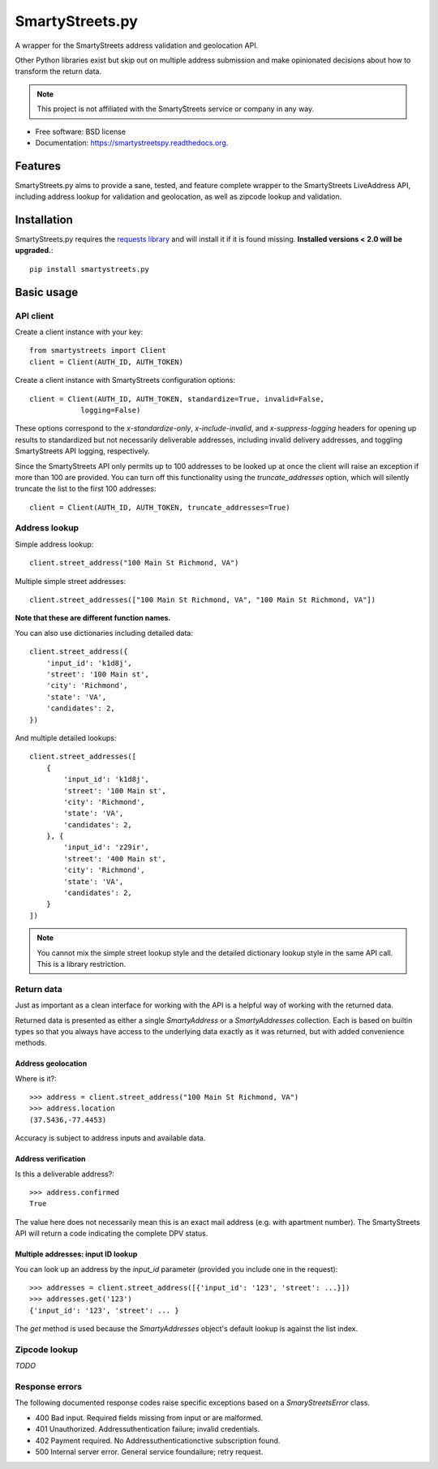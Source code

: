 ================
SmartyStreets.py
================

.. image:: https://badge.fury.io/py/smartystreets.py.svg
    :target: http://badge.fury.io/py/smartystreets.py

.. image:: https://travis-ci.org/bennylope/smartystreets.py.svg?branch=master
        :target: https://travis-ci.org/bennylope/smartystreets.py

.. image:: https://pypip.in/d/smartystreets.py/badge.svg
        :target: https://pypi.python.org/pypi/smartystreets.py


A wrapper for the SmartyStreets address validation and geolocation API.

Other Python libraries exist but skip out on multiple address submission
and make opinionated decisions about how to transform the return data.

.. note::
    This project is not affiliated with the SmartyStreets service or company in any
    way.

* Free software: BSD license
* Documentation: https://smartystreetspy.readthedocs.org.

Features
========

SmartyStreets.py aims to provide a sane, tested, and feature complete wrapper
to the SmartyStreets LiveAddress API, including address lookup for validation
and geolocation, as well as zipcode lookup and validation.

Installation
============

SmartyStreets.py requires the `requests library
<http://docs.python-requests.org/en/latest/>`_ and will install it if it is
found missing. **Installed versions < 2.0 will be upgraded.**::

    pip install smartystreets.py

Basic usage
===========

API client
----------

Create a client instance with your key::

    from smartystreets import Client
    client = Client(AUTH_ID, AUTH_TOKEN)

Create a client instance with SmartyStreets configuration options::

    client = Client(AUTH_ID, AUTH_TOKEN, standardize=True, invalid=False,
                logging=False)

These options correspond to the `x-standardize-only`, `x-include-invalid`, and
`x-suppress-logging` headers for opening up results to standardized but not
necessarily deliverable addresses, including invalid delivery addresses, and
toggling SmartyStreets API logging, respectively.

Since the SmartyStreets API only permits up to 100 addresses to be looked up at
once the client will raise an exception if more than 100 are provided. You can
turn off this functionality using the `truncate_addresses` option, which will
silently truncate the list to the first 100 addresses::

    client = Client(AUTH_ID, AUTH_TOKEN, truncate_addresses=True)

Address lookup
--------------

Simple address lookup::

    client.street_address("100 Main St Richmond, VA")

Multiple simple street addresses::

    client.street_addresses(["100 Main St Richmond, VA", "100 Main St Richmond, VA"])

**Note that these are different function names.**

You can also use dictionaries including detailed data::

    client.street_address({
        'input_id': 'k1d8j',
        'street': '100 Main st',
        'city': 'Richmond',
        'state': 'VA',
        'candidates': 2,
    })

And multiple detailed lookups::

    client.street_addresses([
        {
            'input_id': 'k1d8j',
            'street': '100 Main st',
            'city': 'Richmond',
            'state': 'VA',
            'candidates': 2,
        }, {
            'input_id': 'z29ir',
            'street': '400 Main st',
            'city': 'Richmond',
            'state': 'VA',
            'candidates': 2,
        }
    ])

.. note::
    You cannot mix the simple street lookup style and the detailed dictionary
    lookup style in the same API call. This is a library restriction.

Return data
-----------

Just as important as a clean interface for working with the API is a helpful
way of working with the returned data.

Returned data is presented as either a single `SmartyAddress` or a
`SmartyAddresses` collection. Each is based on builtin types so that you always
have access to the underlying data exactly as it was returned, but with
added convenience methods.

Address geolocation
~~~~~~~~~~~~~~~~~~~

Where is it?::

    >>> address = client.street_address("100 Main St Richmond, VA")
    >>> address.location
    (37.5436,-77.4453)

Accuracy is subject to address inputs and available data.

Address verification
~~~~~~~~~~~~~~~~~~~~

Is this a deliverable address?::

    >>> address.confirmed
    True

The value here does not necessarily mean this is an exact mail address
(e.g. with apartment number). The SmartyStreets API will return a code
indicating the complete DPV status.

Multiple addresses: input ID lookup
~~~~~~~~~~~~~~~~~~~~~~~~~~~~~~~~~~~

You can look up an address by the `input_id` parameter (provided you include
one in the request)::

    >>> addresses = client.street_address([{'input_id': '123', 'street': ...}])
    >>> addresses.get('123')
    {'input_id': '123', 'street': ... }

The `get` method is used because the `SmartyAddresses` object's default lookup
is against the list index.

Zipcode lookup
--------------

`TODO`

Response errors
---------------

The following documented response codes raise specific exceptions based on a
`SmaryStreetsError` class.

- 400 Bad input. Required fields missing from input or are malformed.
- 401 Unauthorized. Addressuthentication failure; invalid credentials.
- 402 Payment required. No Addressuthenticationctive subscription found.
- 500 Internal server error. General service foundailure; retry request.
